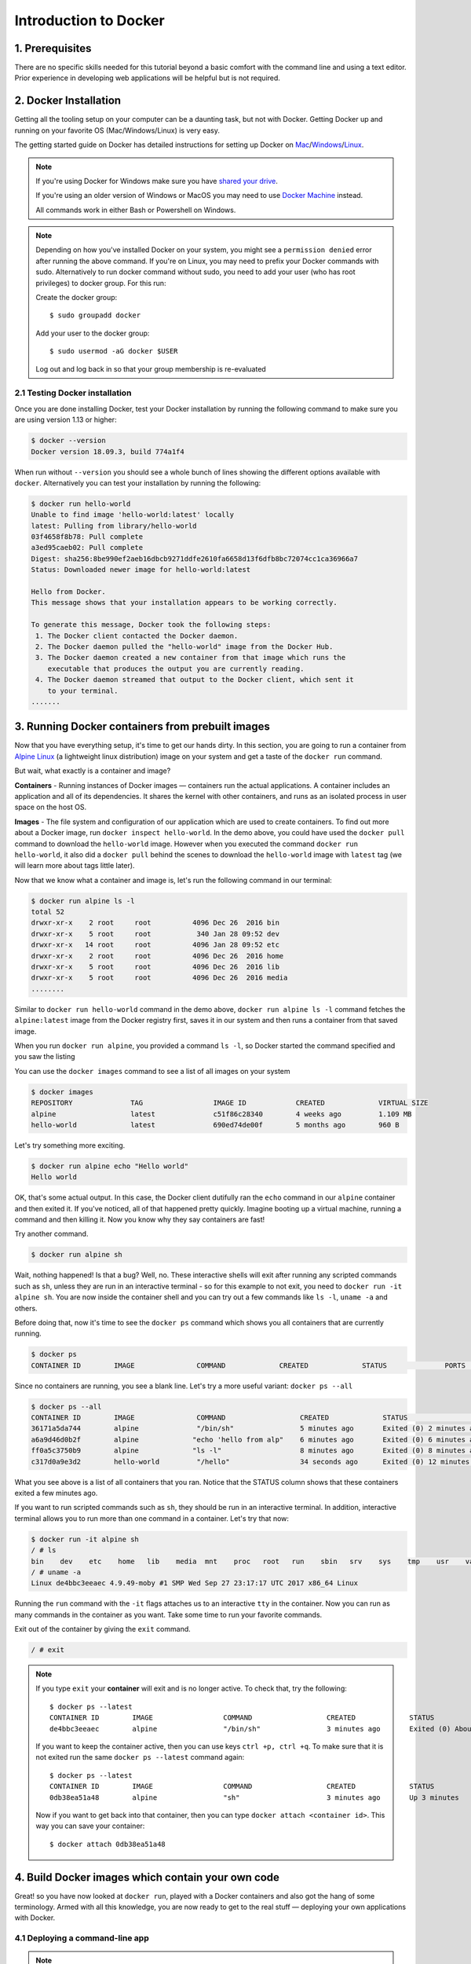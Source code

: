 **Introduction to Docker**
--------------------------

|docker|

1. Prerequisites
================

There are no specific skills needed for this tutorial beyond a basic comfort with the command line and using a text editor. Prior experience in developing web applications will be helpful but is not required.

2. Docker Installation
======================

Getting all the tooling setup on your computer can be a daunting task, but not with Docker. Getting Docker up and running on your favorite OS (Mac/Windows/Linux) is very easy.

The getting started guide on Docker has detailed instructions for setting up Docker on `Mac <https://docs.docker.com/docker-for-mac/install/>`_/`Windows <https://docs.docker.com/docker-for-windows/install/>`_/`Linux <https://docs.docker.com/install/linux/docker-ce/ubuntu/>`_.

.. Note:: 

	If you're using Docker for Windows make sure you have `shared your drive <https://docs.docker.com/docker-for-windows/#shared-drives>`_. 
	
	If you're using an older version of Windows or MacOS you may need to use `Docker Machine <https://docs.docker.com/machine/overview/>`_ instead. 
	
	All commands work in either Bash or Powershell on Windows.

.. Note::


	Depending on how you've installed Docker on your system, you might see a ``permission denied`` error after running the above command. If you're on Linux, you may need to prefix your Docker commands with sudo. Alternatively to run docker command without sudo, you need to add your user (who has root privileges) to docker group. 
	For this run: 

	Create the docker group::

		$ sudo groupadd docker
	
	Add your user to the docker group::

		$ sudo usermod -aG docker $USER

	Log out and log back in so that your group membership is re-evaluated
	
	
	
2.1 Testing Docker installation
~~~~~~~~~~~~~~~~~~~~~~~~~~~~~~~

Once you are done installing Docker, test your Docker installation by running the following command to make sure you are using version 1.13 or higher:

.. code-block:: bash

	$ docker --version
	Docker version 18.09.3, build 774a1f4

When run without ``--version`` you should see a whole bunch of lines showing the different options available with ``docker``. Alternatively you can test your installation by running the following:

.. code-block:: bash

	$ docker run hello-world
	Unable to find image 'hello-world:latest' locally
	latest: Pulling from library/hello-world
	03f4658f8b78: Pull complete
	a3ed95caeb02: Pull complete
	Digest: sha256:8be990ef2aeb16dbcb9271ddfe2610fa6658d13f6dfb8bc72074cc1ca36966a7
	Status: Downloaded newer image for hello-world:latest

	Hello from Docker.
	This message shows that your installation appears to be working correctly.

	To generate this message, Docker took the following steps:
	 1. The Docker client contacted the Docker daemon.
	 2. The Docker daemon pulled the "hello-world" image from the Docker Hub.
	 3. The Docker daemon created a new container from that image which runs the
	    executable that produces the output you are currently reading.
	 4. The Docker daemon streamed that output to the Docker client, which sent it
	    to your terminal.
	.......

3. Running Docker containers from prebuilt images
=================================================

Now that you have everything setup, it's time to get our hands dirty. In this section, you are going to run a container from `Alpine Linux <https://www.alpinelinux.org/>`_ (a lightweight linux distribution) image on your system and get a taste of the ``docker run`` command.

But wait, what exactly is a container and image?

**Containers** - Running instances of Docker images — containers run the actual applications. A container includes an application and all of its dependencies. It shares the kernel with other containers, and runs as an isolated process in user space on the host OS. 

**Images** - The file system and configuration of our application which are used to create containers. To find out more about a Docker image, run ``docker inspect hello-world``. In the demo above, you could have used the ``docker pull`` command to download the ``hello-world`` image. However when you executed the command ``docker run hello-world``, it also did a ``docker pull`` behind the scenes to download the ``hello-world`` image with ``latest`` tag (we will learn more about tags little later).

Now that we know what a container and image is, let's run the following command in our terminal:

.. code-block:: bash

	$ docker run alpine ls -l
	total 52
	drwxr-xr-x    2 root     root          4096 Dec 26  2016 bin
	drwxr-xr-x    5 root     root           340 Jan 28 09:52 dev
	drwxr-xr-x   14 root     root          4096 Jan 28 09:52 etc
	drwxr-xr-x    2 root     root          4096 Dec 26  2016 home
	drwxr-xr-x    5 root     root          4096 Dec 26  2016 lib
	drwxr-xr-x    5 root     root          4096 Dec 26  2016 media
	........

Similar to ``docker run hello-world`` command in the demo above, ``docker run alpine ls -l`` command fetches the ``alpine:latest`` image from the Docker registry first, saves it in our system and then runs a container from that saved image. 

When you run ``docker run alpine``, you provided a command ``ls -l``, so Docker started the command specified and you saw the listing

You can use the ``docker images`` command to see a list of all images on your system

.. code-block:: bash

	$ docker images
	REPOSITORY              TAG                 IMAGE ID            CREATED             VIRTUAL SIZE
	alpine                 	latest              c51f86c28340        4 weeks ago         1.109 MB
	hello-world             latest              690ed74de00f        5 months ago        960 B

Let's try something more exciting.

.. code-block:: bash

	$ docker run alpine echo "Hello world"
	Hello world

OK, that's some actual output. In this case, the Docker client dutifully ran the ``echo`` command in our ``alpine`` container and then exited it. If you've noticed, all of that happened pretty quickly. Imagine booting up a virtual machine, running a command and then killing it. Now you know why they say containers are fast!

Try another command.

.. code-block:: bash

	$ docker run alpine sh

Wait, nothing happened! Is that a bug? Well, no. These interactive shells will exit after running any scripted commands such as ``sh``, unless they are run in an interactive terminal - so for this example to not exit, you need to ``docker run -it alpine sh``. You are now inside the container shell and you can try out a few commands like ``ls -l``, ``uname -a`` and others. 

Before doing that, now it's time to see the ``docker ps`` command which shows you all containers that are currently running.

.. code-block:: bash

	$ docker ps
	CONTAINER ID        IMAGE               COMMAND             CREATED             STATUS              PORTS               NAMES

Since no containers are running, you see a blank line. Let's try a more useful variant: ``docker ps --all``

.. code-block:: bash

	$ docker ps --all
	CONTAINER ID        IMAGE               COMMAND                  CREATED             STATUS                      PORTS               NAMES
	36171a5da744        alpine              "/bin/sh"                5 minutes ago       Exited (0) 2 minutes ago                        fervent_newton
	a6a9d46d0b2f        alpine             "echo 'hello from alp"    6 minutes ago       Exited (0) 6 minutes ago                        lonely_kilby
	ff0a5c3750b9        alpine             "ls -l"                   8 minutes ago       Exited (0) 8 minutes ago                        elated_ramanujan
	c317d0a9e3d2        hello-world         "/hello"                 34 seconds ago      Exited (0) 12 minutes ago                       stupefied_mcclintock

What you see above is a list of all containers that you ran. Notice that the STATUS column shows that these containers exited a few minutes ago. 

If you want to run scripted commands such as ``sh``, they should be run in an interactive terminal. In addition, interactive terminal allows you to run more than one command in a container. Let's try that now:

.. code-block:: bash

	$ docker run -it alpine sh
	/ # ls
	bin    dev    etc    home   lib    media  mnt    proc   root   run    sbin   srv    sys    tmp    usr    var
	/ # uname -a
	Linux de4bbc3eeaec 4.9.49-moby #1 SMP Wed Sep 27 23:17:17 UTC 2017 x86_64 Linux

Running the ``run`` command with the ``-it`` flags attaches us to an interactive ``tty`` in the container. Now you can run as many commands in the container as you want. Take some time to run your favorite commands.

Exit out of the container by giving the ``exit`` command.

.. code-block:: bash

	/ # exit

.. Note::

	If you type ``exit`` your **container** will exit and is no longer active. To check that, try the following::

		$ docker ps --latest
		CONTAINER ID        IMAGE                 COMMAND                  CREATED             STATUS                          PORTS                    NAMES
		de4bbc3eeaec        alpine                "/bin/sh"                3 minutes ago       Exited (0) About a minute ago                            pensive_leavitt

	If you want to keep the container active, then you can use keys ``ctrl +p, ctrl +q``. To make sure that it is not exited run the same ``docker ps --latest`` command again::

		$ docker ps --latest
		CONTAINER ID        IMAGE                 COMMAND                  CREATED             STATUS                         PORTS                    NAMES
		0db38ea51a48        alpine                "sh"                     3 minutes ago       Up 3 minutes                                            elastic_lewin

	Now if you want to get back into that container, then you can type ``docker attach <container id>``. This way you can save your container::

		$ docker attach 0db38ea51a48

4. Build Docker images which contain your own code
==================================================

Great! so you have now looked at ``docker run``, played with a Docker containers and also got the hang of some terminology. Armed with all this knowledge, you are now ready to get to the real stuff — deploying your own applications with Docker.

4.1 Deploying a command-line app
~~~~~~~~~~~~~~~~~~~~~~~~~~~~~~~~

.. Note::
	
	Code for this section is in this repo in the `examples/ <https://github.com/CyVerse-learning-materials/container_camp_workshop_2019/tree/master/examples>`_ directory

In this section, let's dive deeper into what Docker images are. Later on we will build our own image and use that image to run an application locally.

4.1.1 Docker images
^^^^^^^^^^^^^^^^^^^

Docker images are the basis of containers. In the previous example, you pulled the ``alpine`` image from the registry and asked the Docker client to run a container based on that image. To see the list of images that are available locally on your system, run the ``docker images`` command.

.. code-block:: bash

	$ docker images
	REPOSITORY                 TAG                 IMAGE ID            CREATED             SIZE
	ubuntu                     bionic              47b19964fb50        4 weeks ago         88.1MB
	alpine                     latest              caf27325b298        4 weeks ago         5.53MB
	hello-world                latest              fce289e99eb9        2 months ago        1.84kB
	.........

Above is a list of images that I've pulled from the registry and those I've created myself (we'll shortly see how). You will have a different list of images on your machine. The **TAG** refers to a particular snapshot of the image and the **ID** is the corresponding unique identifier for that image.

For simplicity, you can think of an image akin to a Git repository - images can be committed with changes and have multiple versions. When you do not provide a specific version number, the client defaults to latest.

For example you could pull a specific version of Ubuntu image as follows:

.. code-block:: bash

	$ docker pull ubuntu:16.04

If you do not specify the version number of the image, as mentioned, the Docker client will default to a version named ``latest``.

So for example, the ``docker pull`` command given below will pull an image named ``ubuntu:latest``

.. code-block:: bash

	$ docker pull ubuntu

To get a new Docker image you can either get it from a registry (such as the Docker hub) or create your own. There are hundreds of thousands of images available on Docker hub. You can also search for images directly from the command line using ``docker search``.

.. code-block:: bash

	$ docker search ubuntu
	  NAME                                                   DESCRIPTION                                     STARS               OFFICIAL            AUTOMATED
	  ubuntu                                                 Ubuntu is a Debian-based Linux operating sys…   7310                [OK]                
	  dorowu/ubuntu-desktop-lxde-vnc                         Ubuntu with openssh-server and NoVNC            163                                     [OK]
	  rastasheep/ubuntu-sshd                                 Dockerized SSH service, built on top of offi…   131                                     [OK]
	  ansible/ubuntu14.04-ansible                            Ubuntu 14.04 LTS with ansible                   90                                      [OK]
	  ubuntu-upstart                                         Upstart is an event-based replacement for th…   81                  [OK]                
	  neurodebian                                            NeuroDebian provides neuroscience research s…   43                  [OK]                
	  ubuntu-debootstrap                                     debootstrap --variant=minbase --components=m…   35                  [OK]                
	  1and1internet/ubuntu-16-nginx-php-phpmyadmin-mysql-5   ubuntu-16-nginx-php-phpmyadmin-mysql-5          26                                      [OK]
	  nuagebec/ubuntu                                        Simple always updated Ubuntu docker images w…   22                                      [OK]
	  tutum/ubuntu                                           Simple Ubuntu docker images with SSH access     18                                      
	  ppc64le/ubuntu                                         Ubuntu is a Debian-based Linux operating sys…   11                                      
	  i386/ubuntu                                            Ubuntu is a Debian-based Linux operating sys…   9                                       
	  1and1internet/ubuntu-16-apache-php-7.0                 ubuntu-16-apache-php-7.0                        7                                       [OK]
	  eclipse/ubuntu_jdk8                                    Ubuntu, JDK8, Maven 3, git, curl, nmap, mc, …   5                                       [OK]
	  darksheer/ubuntu                                       Base Ubuntu Image -- Updated hourly             3                                       [OK]
	  codenvy/ubuntu_jdk8                                    Ubuntu, JDK8, Maven 3, git, curl, nmap, mc, …   3                                       [OK]
	  1and1internet/ubuntu-16-nginx-php-5.6-wordpress-4      ubuntu-16-nginx-php-5.6-wordpress-4             2                                       [OK]
	  1and1internet/ubuntu-16-nginx                          ubuntu-16-nginx                                 2                                       [OK]
	  pivotaldata/ubuntu                                     A quick freshening-up of the base Ubuntu doc…   1                                       
	  smartentry/ubuntu                                      ubuntu with smartentry                          0                                       [OK]
	  pivotaldata/ubuntu-gpdb-dev                            Ubuntu images for GPDB development              0                                       
	  1and1internet/ubuntu-16-healthcheck                    ubuntu-16-healthcheck                           0                                       [OK]
	  thatsamguy/ubuntu-build-image                          Docker webapp build images based on Ubuntu      0                                       
	  ossobv/ubuntu                                          Custom ubuntu image from scratch (based on o…   0                                       
	  1and1internet/ubuntu-16-sshd                           ubuntu-16-sshd                                  0                                       [OK]

An important distinction with regard to images is between base images and child images and official images and user images (Both of which can be base images or child images.).

.. important::
	**Base images** are images that have no parent images, usually images with an OS like ubuntu, alpine or debian.

	**Child images** are images that build on base images and add additional functionality.

	**Official images** are Docker sanctioned images. Docker, Inc. sponsors a dedicated team that is responsible for reviewing and publishing all Official Repositories content. This team works in collaboration with upstream software maintainers, security experts, and the broader Docker community. These are not prefixed by an organization or user name. In the list of images above, the python, node, alpine and nginx images are official (base) images. To find out more about them, check out the Official Images Documentation.

	**User images** are images created and shared by users like you. They build on base images and add additional functionality. Typically these are formatted as ``user/image-name``. The user value in the image name is your Dockerhub user or organization name.

4.1.2 Meet our Python app
^^^^^^^^^^^^^^^^^^^^^^^^^

Now that you have a better understanding of images, it's time to create an image that sandboxes a small Python application. We'll do this by creating a small Python script which prints a welcome message, then dockerizing it by writing a Dockerfile, and finally we'll build the image and run it. 

- Create a Python script
- Build the image
- Run your image

.. _Create a Python script:

1. Create a Python script which prints a welcome message

Start by creating a directory called ``simple-script`` in your home directory where we'll create the following files:

- ``app.py``
- ``Dockerfile``

.. code-block:: bash

	$ cd ~ && mkdir simple-script && cd simple-script

.. _app.py:

1.1 **app.py**

Create the ``app.py`` file with the following content. You can use any of favorite text editor to create this file.

.. code-block:: bash

	print('hello world!')
	print('this is my first attempt')


.. Note::

	If you want, you can run this app through your laptop’s native Python installation first just to see what it looks like. Run ``python app.py``.

	You should see the message:

		:code:`hello world!`  
		:code:`this is my first attempt`  

	This is totally optional - but some people like to see what the app’s supposed to do before they try to Dockerize it.

.. _Dockerfile:

1.2. **Dockerfile**

A **Dockerfile** is a text file that contains a list of commands that the Docker daemon calls while creating an image. The Dockerfile contains all the information that Docker needs to know to run the app — a base Docker image to run from, location of your project code, any dependencies it has, and what commands to run at start-up. It is a simple way to automate the image creation process. The best part is that the commands you write in a Dockerfile are almost identical to their equivalent Linux commands. This means you don't really have to learn new syntax to create your own Dockerfiles.

We want to create a Docker image with this app. As mentioned above, all user images are based on a base image. Since our application is written in Python, we will build our own Python image based on ``Alpine``. We'll do that using a Dockerfile.

Create a file called Dockerfile in the ``simple-script`` directory, and add content to it as described below. 

.. code-block:: bash

	# our base image# our base image
	FROM alpine:3.9

	# install python and pip
	RUN apk add --update py3-pip

	# copy files required for the app to run
	COPY app.py /usr/src/app/

	# run the application
	CMD python3 /usr/src/app/app.py


Now let's see what each of those lines mean..

1.2.1 We'll start by specifying our base image, using the FROM keyword:

.. code-block:: bash

	FROM alpine:3.9

1.2.2. The next step usually is to write the commands of copying the files and installing the dependencies. But first we will install the Python pip package to the alpine linux distribution. This will not just install the pip package but any other dependencies too, which includes the python interpreter. Add the following ``RUN`` command next:

.. code-block:: bash

	RUN apk add --update py3-pip

1.2.3. Copy the file you have created earlier into our image by using ``COPY`` command.

.. code-block:: bash

	COPY app.py /usr/src/app/

1.2.4. The last step is the command for running the application. Use the ``CMD`` command to do that:

.. code-block:: bash

	CMD python3 /usr/src/app/app.py

The primary purpose of ``CMD`` is to tell the container which command it should run by default when it is started.

.. _Build the image:

2. Build the image

Now that you have your Dockerfile, you can build your image. The ``docker build`` command does the heavy-lifting of creating a docker image from a Dockerfile.

The ``docker build command`` is quite simple - it takes an optional tag name with the ``-t`` flag, and the location of the directory containing the Dockerfile - the ``.`` indicates the current directory:

.. Note::

	When you run the ``docker build`` command given below, make sure to replace ``<YOUR_DOCKERHUB_USERNAME>`` with your username. This username should be the same one you created when registering on Docker hub. If you haven't done that yet, please go ahead and create an account in `Dockerhub <https://hub.docker.com>`_.

.. code-block:: bash

	YOUR_DOCKERHUB_USERNAME=<YOUR_DOCKERHUB_USERNAME>

For example this is how I assign my dockerhub username

.. code-block:: bash

	YOUR_DOCKERHUB_USERNAME=jpistorius

Now build the image using the following command:

.. code-block:: bash

	$ docker build -t $YOUR_DOCKERHUB_USERNAME/simple-script .
	Sending build context to Docker daemon  10.24kB
	Step 1/4 : FROM alpine:3.9
	 ---> caf27325b298
	Step 2/4 : RUN apk add --update py3-pip
	 ---> Using cache
	 ---> dad2a197fcad
	Step 3/4 : COPY app.py /usr/src/app/
	 ---> Using cache
	 ---> a8ebf6cd2735
	Step 4/4 : CMD python3 /usr/src/app/app.py
	 ---> Using cache
	 ---> a1fb2906a937
	Successfully built a1fb2906a937
	Successfully tagged jpistorius/simple-script:latest

If you don't have the ``alpine:3.9 image``, the client will first pull the image and then create your image. Therefore, your output on running the command will look different from mine. If everything went well, your image should be ready! Run ``docker images`` and see if your image ``$YOUR_DOCKERHUB_USERNAME/simple-script`` shows.

.. _Run your image:

3. Run your image

When Docker can successfully build your Dockerfile, test it by starting a new container from your new image using the docker run command.

.. code-block:: bash

	$ docker run $YOUR_DOCKERHUB_USERNAME/simple-script

You should see something like this:

.. code-block:: bash
	
	hello world!
	this is my first attempt


4.2 Deploying a Jupyter Notebook
~~~~~~~~~~~~~~~~~~~~~~~~~~~~~~~~

In this section, let's build a Docker image which can run a Jupyter Notebook

4.2.1 Suitable Docker images for a base
^^^^^^^^^^^^^^^^^^^^^^^^^^^^^^^^^^^^^^^

Search for images on Docker Hub which contain the string 'jupyter'

.. code-block:: bash

	$ docker search jupyter
	NAME                                   DESCRIPTION                                     STARS               OFFICIAL            AUTOMATED
	jupyter/datascience-notebook           Jupyter Notebook Data Science Stack from htt…   446                                     
	jupyter/all-spark-notebook             Jupyter Notebook Python, Scala, R, Spark, Me…   223                                     
	jupyterhub/jupyterhub                  JupyterHub: multi-user Jupyter notebook serv…   195                                     [OK]
	jupyter/scipy-notebook                 Jupyter Notebook Scientific Python Stack fro…   155                                     
	jupyter/tensorflow-notebook            Jupyter Notebook Scientific Python Stack w/ …   116                                     
	jupyter/pyspark-notebook               Jupyter Notebook Python, Spark, Mesos Stack …   95                                      
	jupyter/minimal-notebook               Minimal Jupyter Notebook Stack from https://…   73                                      
	ermaker/keras-jupyter                  Jupyter with Keras (with Theano backend and …   66                                      [OK]
	jupyter/base-notebook                  Small base image for Jupyter Notebook stacks…   60                                      
	xblaster/tensorflow-jupyter            Dockerized Jupyter with tensorflow              52                                      [OK]
	jupyter/r-notebook                     Jupyter Notebook R Stack from https://github…   22                                      
	jupyterhub/singleuser                  single-user docker images for use with Jupyt…   21                                      [OK]
	...


4.2.2 Meet our model
^^^^^^^^^^^^^^^^^^^^

Let's deploy a Python function inside a Docker image along with Jupyter.

- `Create a Python file containing a function`_
- `Build the image`_
- `Run your image`_

.. _Create a Python file containing a function:

1. Create a Python file containing a function

Start by creating a directory called ``mynotebook`` in your home directory where we'll create the following files:

- model.py
- Dockerfile

.. code-block:: bash

	$ cd ~ && mkdir mynotebook && cd mynotebook

.. _model.py:

1.1 **model.py**

Create the ``model.py`` file with the following content. You can use any of favorite text editor to create this file.

.. code-block:: bash

	def introduce(name):
	    return 'Hello ' + name


.. _Dockerfile:

1.2. **Dockerfile**

Since we want to use a Jupyter notebook to call our function, we will build an image based on ``jupyter/minimal-notebook``.

.. Note::

	This is one of the official Docker images provided by the Jupyter project for you to build your own data science notebooks on:  
	
	https://jupyter-docker-stacks.readthedocs.io/en/latest/


Create a file called Dockerfile in the ``mynotebook`` directory, and add content to it as described below. 

.. code-block:: bash

	# our base image
	FROM jupyter/minimal-notebook

	# copy files required for the model to work
	COPY model.py /home/jovyan/work/

	# tell the port number the container should expose
	EXPOSE 8888


Now let's see what each of those lines mean..

1.2.1 We'll start by specifying our base image, using the FROM keyword:

.. code-block:: bash

	FROM jupyter/minimal-notebook

1.2.2. Copy the file you have created earlier into our image by using ``COPY`` command.

.. code-block:: bash

	COPY model.py /home/jovyan/work/

1.2.3. Specify the port number which needs to be exposed. Since Jupyter runs on 8888 that's what we'll expose.

.. code-block:: bash

	EXPOSE 8888

1.2.4. What about ``CMD``?

Notice that unlike our previous Dockerfile this one does not end with a ``CMD`` command. This is on purpose.

Remember: The primary purpose of ``CMD`` is to tell the container which command it should run by default when it is started.

Can you guess what will happen if we don't specify our own 'entrypoint' using ``CMD``?


.. _Build the image:

2. Build the image

.. Note::

	Remember to replace ``<YOUR_DOCKERHUB_USERNAME>`` with your username. This username should be the same one you created when registering on Docker hub.

.. code-block:: bash

	YOUR_DOCKERHUB_USERNAME=<YOUR_DOCKERHUB_USERNAME>

For example this is how I assign my dockerhub username

.. code-block:: bash

	YOUR_DOCKERHUB_USERNAME=jpistorius

Now build the image using the following command:

.. code-block:: bash

	$ docker build -t $YOUR_DOCKERHUB_USERNAME/mynotebook .
	Sending build context to Docker daemon  3.072kB
	Step 1/3 : FROM jupyter/minimal-notebook
	 ---> 36c8dd0e1d8f
	Step 2/3 : COPY model.py /home/jovyan/work/
	 ---> b61aefd7a735
	Step 3/3 : EXPOSE 8888
	 ---> Running in 519dcabe4eb3
	Removing intermediate container 519dcabe4eb3
	 ---> 7983fe164dc6
	Successfully built 7983fe164dc6
	Successfully tagged jpistorius/mynotebook:latest

If everything went well, your image should be ready! Run ``docker images`` and see if your image ``$YOUR_DOCKERHUB_USERNAME/mynotebook`` shows.

.. _Run your image:

3. Run your image

When Docker can successfully build your Dockerfile, test it by starting a new container from your new image using the docker run command. Don’t forget to include the port forwarding options you learned about before.

.. code-block:: bash

	$ docker run -p 8888:8888 $YOUR_DOCKERHUB_USERNAME/mynotebook

You should see something like this:

.. code-block:: bash

	Executing the command: jupyter notebook
	[I 07:21:25.396 NotebookApp] Writing notebook server cookie secret to /home/jovyan/.local/share/jupyter/runtime/notebook_cookie_secret
	[I 07:21:25.609 NotebookApp] JupyterLab extension loaded from /opt/conda/lib/python3.7/site-packages/jupyterlab
	[I 07:21:25.609 NotebookApp] JupyterLab application directory is /opt/conda/share/jupyter/lab
	[I 07:21:25.611 NotebookApp] Serving notebooks from local directory: /home/jovyan
	[I 07:21:25.611 NotebookApp] The Jupyter Notebook is running at:
	[I 07:21:25.611 NotebookApp] http://(29a022bb5807 or 127.0.0.1):8888/?token=copy-your-own-token-not-this-one
	[I 07:21:25.611 NotebookApp] Use Control-C to stop this server and shut down all kernels (twice to skip confirmation).
	[C 07:21:25.612 NotebookApp] 
	    
	    Copy/paste this URL into your browser when you connect for the first time,
	    to login with a token:
	        http://(29a022bb5807 or 127.0.0.1):8888/?token=copy-your-own-token-not-this-one

Head over to http://localhost:8888 and your Jupyter notebook server should be running.

Note: Copy the token from your own ``docker run`` output and paste it into the 'Password or token' input box.

5. Dockerfile commands summary
==============================

Here's a quick summary of the few basic commands we used in our Dockerfiles.

- **FROM** starts the Dockerfile. It is a requirement that the Dockerfile must start with the FROM command. Images are created in layers, which means you can use another image as the base image for your own. The FROM command defines your base layer. As arguments, it takes the name of the image. Optionally, you can add the Dockerhub username of the maintainer and image version, in the format username/imagename:version.

- **RUN** is used to build up the Image you're creating. For each RUN command, Docker will run the command then create a new layer of the image. This way you can roll back your image to previous states easily. The syntax for a RUN instruction is to place the full text of the shell command after the RUN (e.g., RUN mkdir /user/local/foo). This will automatically run in a /bin/sh shell. You can define a different shell like this: RUN /bin/bash -c 'mkdir /user/local/foo'

- **COPY** copies local files into the container.

- **CMD** defines the commands that will run on the Image at start-up. Unlike a RUN, this does not create a new layer for the Image, but simply runs the command. There can only be one CMD per a Dockerfile/Image. If you need to run multiple commands, the best way to do that is to have the CMD run a script. CMD requires that you tell it where to run the command, unlike RUN. So example CMD commands would be:

.. code-block:: bash

	CMD ["python", "./app.py"]

	CMD ["/bin/bash", "echo", "Hello World"]

- EXPOSE creates a hint for users of an image which ports provide services. It is included in the information which can be retrieved via ``$ docker inspect <container-id>``.

.. Note::

	The EXPOSE command does not actually make any ports accessible to the host! Instead, this requires publishing ports by means of the ``-p`` flag when using ``docker run``.

- PUSH pushes your image to Docker Cloud, or alternately to a private registry

.. Note::

	If you want to learn more about Dockerfiles, check out `Best practices for writing Dockerfiles <https://docs.docker.com/engine/userguide/eng-image/dockerfile_best-practices/>`_.

6. Demos
=========

6.1 Portainer
~~~~~~~~~~~~~

`Portainer <https://portainer.io/>`_ is an open-source lightweight managment UI which allows you to easily manage your Docker hosts or Swarm cluster.

- Simple to use: It has never been so easy to manage Docker. Portainer provides a detailed overview of Docker and allows you to manage containers, images, networks and volumes. It is also really easy to deploy, you are just one Docker command away from running Portainer anywhere.

- Made for Docker: Portainer is meant to be plugged on top of the Docker API. It has support for the latest versions of Docker, Docker Swarm and Swarm mode.

6.1.1 Installation
^^^^^^^^^^^^^^^^^^

Use the following Docker commands to deploy Portainer. Now the second line of command should be familiar to you by now. We will talk about first line of command in the Advanced Docker session.

.. code-block:: bash

	$ docker volume create portainer_data

	$ docker run -d -p 9000:9000 -v /var/run/docker.sock:/var/run/docker.sock -v portainer_data:/data portainer/portainer

- If you are on mac, you'll just need to access the port 9000 (http://localhost:9000) of the Docker engine where portainer is running using username ``admin`` and password ``tryportainer``

- If you are running Docker on Atmosphere/Jetstream or on any other cloud, you can open ``ipaddress:9000``. For my case this is ``http://128.196.142.26:9000``

.. Note:: 
	
	The `-v /var/run/docker.sock:/var/run/docker.sock` option can be used in Mac/Linux environments only.

|portainer_demo|

6.2 Play-with-docker (PWD)
~~~~~~~~~~~~~~~~~~~~~~~~~~

`PWD <https://labs.play-with-docker.com/>`_ is a Docker playground which allows users to run Docker commands in a matter of seconds. It gives the experience of having a free Alpine Linux Virtual Machine in browser, where you can build and run Docker containers and even create clusters in `Docker Swarm Mode <https://docs.docker.com/engine/swarm/>`_. Under the hood, Docker-in-Docker (DinD) is used to give the effect of multiple VMs/PCs. In addition to the playground, PWD also includes a training site composed of a large set of Docker labs and quizzes from beginner to advanced level available at `training.play-with-docker.com <https://training.play-with-docker.com/>`_.

6.2.1 Installation
^^^^^^^^^^^^^^^^^^

You don't have to install anything to use PWD. Just open ``https://labs.play-with-docker.com/`` <https://labs.play-with-docker.com/>`_ and start using PWD

.. Note::

	You can use your Dockerhub credentials to log-in to PWD

|pwd|

.. |docker| image:: ../img/docker.png
  :width: 250


.. |static_site_docker| image:: ../img/static_site_docker.png
  :width: 500


.. |static_site_docker1| image:: ../img/static_site_docker1.png
  :width: 500

.. |portainer_demo| image:: ../img/portainer_demo.png
  :width: 500


.. |pwd| image:: ../img/pwd.png
  :width: 500

.. |catpic| image:: ../img/catpic-1.png
  :width: 500
